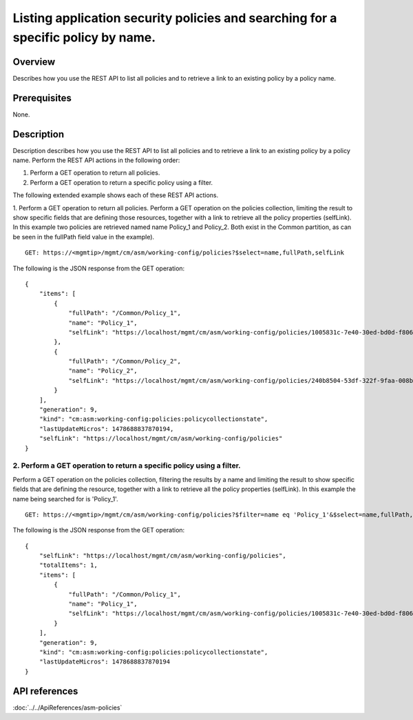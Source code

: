 Listing application security policies and searching for a specific policy by name.
----------------------------------------------------------------------------------

Overview
~~~~~~~~

Describes how you use the REST API to list all policies and to retrieve
a link to an existing policy by a policy name.

Prerequisites
~~~~~~~~~~~~~

None. 


Description
~~~~~~~~~~~

Description describes how you use the REST API to list all
policies and to retrieve a link to an existing policy by a policy name.
Perform the REST API actions in the following order: 

1. Perform a GET operation to return all policies. 

2. Perform a GET operation to return a specific policy using a filter.

The following extended example shows each of these REST API actions.

1. Perform a GET operation to return all policies. Perform a GET operation on the policies collection, limiting the result to show
specific fields that are defining those resources, together with a link to retrieve all the policy properties (selfLink). In this example two
policies are retrieved named name Policy\_1 and Policy\_2. Both exist in the Common partition, as can be seen in the fullPath field value in the
example).

::

    GET: https://<mgmtip>/mgmt/cm/asm/working-config/policies?$select=name,fullPath,selfLink

The following is the JSON response from the GET operation:

::

    {
        "items": [
            {
                "fullPath": "/Common/Policy_1",
                "name": "Policy_1",
                "selfLink": "https://localhost/mgmt/cm/asm/working-config/policies/1005831c-7e40-30ed-bd0d-f8068526d7ef"
            },
            {
                "fullPath": "/Common/Policy_2",
                "name": "Policy_2",
                "selfLink": "https://localhost/mgmt/cm/asm/working-config/policies/240b8504-53df-322f-9faa-008b5f0bc988"
            }
        ],
        "generation": 9,
        "kind": "cm:asm:working-config:policies:policycollectionstate",
        "lastUpdateMicros": 1478688837870194,
        "selfLink": "https://localhost/mgmt/cm/asm/working-config/policies"
    }

2. Perform a GET operation to return a specific policy using a filter.
^^^^^^^^^^^^^^^^^^^^^^^^^^^^^^^^^^^^^^^^^^^^^^^^^^^^^^^^^^^^^^^^^^^^^^

Perform a GET operation on the policies collection, filtering the
results by a name and limiting the result to show specific fields that
are defining the resource, together with a link to retrieve all the
policy properties (selfLink). In this example the name being searched
for is 'Policy\_1'.

::

    GET: https://<mgmtip>/mgmt/cm/asm/working-config/policies?$filter=name eq 'Policy_1'&$select=name,fullPath,selfLink

The following is the JSON response from the GET operation:

::

    {
        "selfLink": "https://localhost/mgmt/cm/asm/working-config/policies",
        "totalItems": 1,
        "items": [
            {
                "fullPath": "/Common/Policy_1",
                "name": "Policy_1",
                "selfLink": "https://localhost/mgmt/cm/asm/working-config/policies/1005831c-7e40-30ed-bd0d-f8068526d7ef"
            }
        ],
        "generation": 9,
        "kind": "cm:asm:working-config:policies:policycollectionstate",
        "lastUpdateMicros": 1478688837870194
    }

API references
~~~~~~~~~~~~~~
:doc:`../../ApiReferences/asm-policies`
